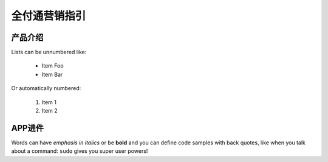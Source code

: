 全付通营销指引
=============

产品介绍
--------

Lists can be unnumbered like:

 * Item Foo
 * Item Bar

Or automatically numbered:

 #. Item 1
 #. Item 2

APP进件
-------------
Words can have *emphasis in italics* or be **bold** and you can define
code samples with back quotes, like when you talk about a command: ``sudo``
gives you super user powers!